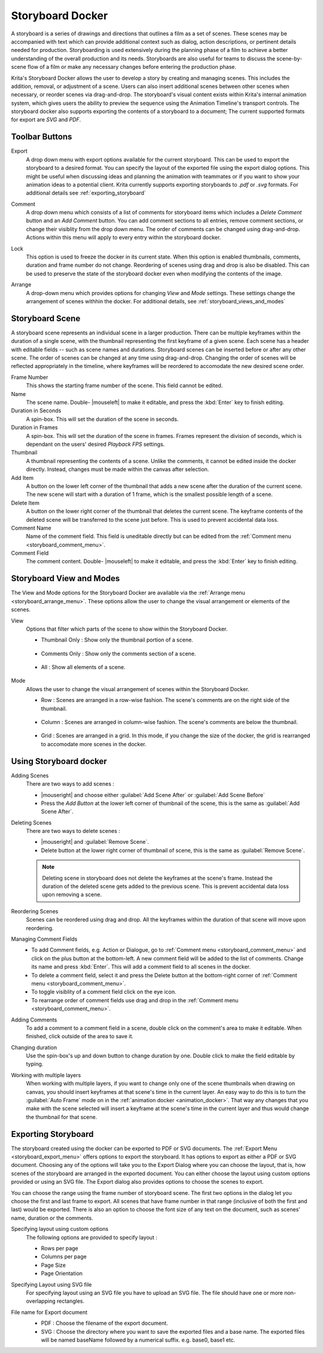 .. meta::
   :description:
        Overview of the storyboard docker.

.. metadata-placeholder

   :authors: - Saurabh Kumar <saurabhk660@gmail.com>
   :license: GNU free documentation license 1.3 or later.

.. index:: ! Storyboard, Storyboarding
.. _storyboard_docker:

=================
Storyboard Docker
=================

.. image:: /images/dockers/Storyboard_thumbnailonly_view.png

A storyboard is a series of drawings and directions that outlines a film as a set of 
scenes. These scenes may be accompanied with text which can provide additional context 
such as dialog, action descriptions, or pertinent details needed for production. 
Storyboarding is used extensively during the planning phase of a film to achieve a 
better understanding of the overall production and its needs. Storyboards are 
also useful for teams to discuss the scene-by-scene flow of a film or make any 
necessary changes before entering the production phase.

Krita's Storyboard Docker allows the user to develop a story by creating and managing scenes. This includes the 
addition, removal, or adjustment of a scene. Users can also insert additional scenes between other scenes 
when necessary, or reorder scenes via drag-and-drop. The storyboard's visual content exists within Krita's 
internal animation system, which gives users the ability to preview the sequence using the Animation Timeline's
transport controls. The storyboard docker also supports exporting the contents of a storyboard 
to a document; The current supported formats for export are `SVG` and `PDF`.

Toolbar Buttons
-----------------

.. image:: /images/dockers/Storyboard_uper_buttons.png

.. _storyboard_export_menu:

Export
    A drop down menu with export options available for the current storyboard.
    This can be used to export the storyboard to a desired format. You can specify
    the layout of the exported file using the export dialog options. This might be useful 
    when discussing ideas and planning the animation with teammates or if you want to show 
    your animation ideas to a potential client. Krita currently supports exporting
    storyboards to `.pdf` or `.svg` formats. For additional details see :ref:`exporting_storyboard`

.. _storyboard_comment_menu:

Comment
    A drop down menu which consists of a list of comments for storyboard items which includes a 
    `Delete Comment` button and an `Add Comment` button. You can add comment sections to all entries, 
    remove comment sections, or change their visiblity from the drop down menu. The order
    of comments can be changed using drag-and-drop. Actions within this menu will apply to
    every entry within the storyboard docker.

    .. image:: /images/dockers/Storyboard_comment.png

Lock
    This option is used to freeze the docker in its current state. When this option is enabled thumbnails, comments, 
    duration and frame number do not change. Reordering of scenes using drag and drop is also be disabled. This can be used
    to preserve the state of the storyboard docker even when modifying the contents of the image.

.. _storyboard_arrange_menu:

Arrange
    A drop-down menu which provides options for changing `View` and `Mode` settings. These settings change the 
    arrangement of scenes withhin the docker. For additional details, see :ref:`storyboard_views_and_modes`

    .. image:: /images/dockers/Storyboard_arrange.png

Storyboard Scene
----------------

A storyboard scene represents an individual scene in a larger production. There can be multiple keyframes within 
the duration of a single scene, with the thumbnail representing the first keyframe of a given scene. Each 
scene has a header with editable fields -- such as scene names and durations. Storyboard scenes can be inserted before or 
after any other scene. The order of scenes can be changed at any time using drag-and-drop. Changing the order of 
scenes will be reflected appropriately in the timeline, where keyframes will be reordered to accomodate the new 
desired scene order.

Frame Number
    This shows the starting frame number of the scene. This field cannot be edited.
Name
    The scene name. Double- |mouseleft| to make it editable, and press the :kbd:`Enter` key to finish editing.

Duration in Seconds
    A spin-box. This will set the duration of the scene in seconds.
Duration in Frames
    A spin-box. This will set the duration of the scene in frames. Frames represent the division of seconds, which is dependant on the users' desired `Playback FPS` settings.
Thumbnail
    A thumbnail representing the contents of a scene. Unlike the comments, it cannot be edited inside the docker directly. Instead, changes must be made within the canvas after selection.
Add Item
    A button on the lower left corner of the thumbnail that adds a new scene after the duration of the current scene. The new scene will start with a duration of 1 frame, which is the smallest possible length of a scene.
Delete Item
    A button on the lower right corner of the thumbnail that deletes the current scene. The keyframe contents of the deleted scene will be transferred to the scene just before. This is used to prevent accidental data loss. 
Comment Name
    Name of the comment field. This field is uneditable directly but can be edited from the :ref:`Comment menu <storyboard_comment_menu>`.
Comment Field
    The comment content. Double- |mouseleft| to make it editable, and press the :kbd:`Enter` key to finish editing.


.. _storyboard_views_and_modes:

Storyboard View and Modes
-------------------------

The View and Mode options for the Storyboard Docker are available via the :ref:`Arrange menu <storyboard_arrange_menu>`.
These options allow the user to change the visual arrangement or elements of the scenes.

View
    Options that filter which parts of the scene to show within the Storyboard Docker.

    * Thumbnail Only : Show only the thumbnail portion of a scene.

        .. image:: /images/dockers/Storyboard_thumbnailonly_view.png

    * Comments Only : Show only the comments section of a scene.

        .. image:: /images/dockers/Storyboard_commentonly_view.png

    * All : Show all elements of a scene.

        .. image:: /images/dockers/Storyboard_grid_mode.png

Mode
    Allows the user to change the visual arrangement of scenes within the Storyboard Docker.

    * Row : Scenes are arranged in a row-wise fashion. The scene's comments are on the right side of the thumbnail.

        .. image:: /images/dockers/Storyboard_row_mode.png

    * Column : Scenes are arranged in column-wise fashion. The scene's comments are below the thumbnail.

        .. image:: /images/dockers/Storyboard_column_mode.png

    * Grid : Scenes are arranged in a grid. In this mode, if you change the size of the docker, the grid is rearranged to accomodate more scenes in the docker.

        .. image:: /images/dockers/Storyboard_grid_mode.png

.. _using_storyboard_docker:

Using Storyboard docker
-----------------------

Adding Scenes
    There are two ways to add scenes :

    * |mouseright| and choose either :guilabel:`Add Scene After` or :guilabel:`Add Scene Before`

    * Press the `Add Button` at the lower left corner of thumbnail of the scene, this is the same as :guilabel:`Add Scene After`.

Deleting Scenes
    There are two ways to delete scenes :

    * |mouseright| and :guilabel:`Remove Scene`.

    * Delete button at the lower right corner of thumbnail of scene, this is the same as :guilabel:`Remove Scene`.

    .. note::
        Deleting scene in storyboard does not delete the keyframes at the scene's frame. Instead the duration of the deleted scene gets added to the previous scene. This is prevent accidental data loss upon removing a scene.

Reordering Scenes
    Scenes can be reordered using drag and drop. All the keyframes within the duration of that scene will move upon reordering.

Managing Comment Fields
    * To add Comment fields, e.g. Action or Dialogue, go to :ref:`Comment menu <storyboard_comment_menu>` and click on the plus button at the bottom-left. A new comment field will be added to the list of comments. Change its name and press :kbd:`Enter`. This will add a comment field to all scenes in the docker. 
    * To delete a comment field, select it and press the Delete button at the bottom-right corner of :ref:`Comment menu <storyboard_comment_menu>`.
    * To toggle visiblity of a comment field click on the eye icon.
    * To rearrange order of comment fields use drag and drop in the :ref:`Comment menu <storyboard_comment_menu>`.

Adding Comments
    To add a comment to a comment field in a scene, double click on the comment's area to make it editable. When finished, click outside of the area to save it.

Changing duration
    Use the spin-box's up and down button to change duration by one. Double click to make the field editable by typing.

Working with multiple layers
    When working with multiple layers, if you want to change only one of the scene thumbnails when drawing on canvas, you should insert keyframes at that scene's time in the current layer. 
    An easy way to do this is to turn the :guilabel:`Auto Frame` mode on in the :ref:`animation docker <animation_docker>`. That way any changes that you make with the scene selected will insert a keyframe at the scene's time in the current layer and thus would change the thumbnail for that scene.

.. _exporting_storyboard:

Exporting Storyboard
--------------------

The storyboard created using the docker can be exported to PDF or SVG documents. The :ref:`Export Menu <storyboard_export_menu>` offers options to export the storyboard.
It has options to export as either a PDF or SVG document. Choosing any of the options will take you to the Export Dialog where you can choose the layout, that is, how scenes of the storyboard are arranged in the exported document.
You can either choose the layout using custom options provided or using an SVG file. The Export dialog also provides options to choose the scenes to export.

You can choose the range using the frame number of storyboard scene. The first two options in the dialog let you choose the first and last frame to export. All scenes that have frame number in that range (inclusive of both the first and last) would be exported.
There is also an option to choose the font size of any text on the document, such as scenes' name, duration or the comments.

Specifying layout using custom options
    The following options are provided to specify layout :

    * Rows per page 
    * Columns per page 
    * Page Size 
    * Page Orientation 

    .. image:: /images/dockers/storyboard_custom_options.png

Specifying Layout using SVG file
    For specifying layout using an SVG file you have to upload an SVG file. The file should have one or more non-overlapping rectangles.

    .. image:: /images/dockers/storyboard_SVG_layout.png

File name for Export document
    * PDF : Choose the filename of the export document.
    * SVG : Choose the directory where you want to save the exported files and a base name. The exported files will be named baseName followed by a numerical suffix. e.g. base0, base1 etc.

    .. image:: /images/dockers/storyboard_export_file.png

